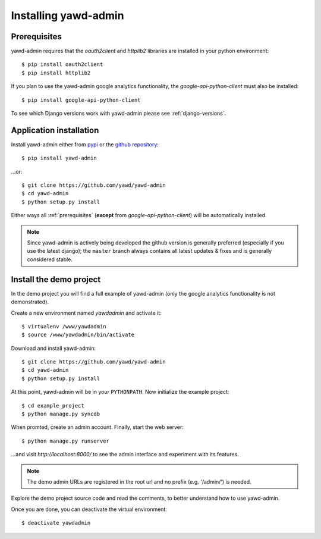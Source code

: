Installing yawd-admin
=====================

.. _prerequisites:

Prerequisites
+++++++++++++

yawd-admin requires that the `oauth2client` and `httplib2` libraries
are installed in your python environment::
	
	$ pip install oauth2client
	$ pip install httplib2

If you plan to use the yawd-admin google analytics functionality, 
the `google-api-python-client` must also be installed::

	$ pip install google-api-python-client
	
To see which Django versions work with yawd-admin please see
:ref:`django-versions`.

.. _installation:

Application installation
++++++++++++++++++++++++

Install yawd-admin either from `pypi <http://pypi.python.org/pypi/yawd-admin/>`_
or the `github repository <https://github.com/yawd/yawd-admin/>`_::

	$ pip install yawd-admin
   
...or::

	$ git clone https://github.com/yawd/yawd-admin
	$ cd yawd-admin
	$ python setup.py install
	
Either ways all :ref:`prerequisites` (**except** from `google-api-python-client`)
will be automatically installed.

.. note::

	Since yawd-admin is actively being developed the github version is
	generally preferred (especially if you use the latest django); the
	``master`` branch always contains all latest updates & fixes and is
	generally considered stable.
	
.. _demo-project:

Install the demo project
++++++++++++++++++++++++

In the demo project you will find a full example of yawd-admin (only the
google analytics functionality is not demonstrated).

Create a new environment named *yawdadmin* and activate it::

   $ virtualenv /www/yawdadmin
   $ source /www/yawdadmin/bin/activate
   
Download and install yawd-admin::

   $ git clone https://github.com/yawd/yawd-admin
   $ cd yawd-admin
   $ python setup.py install
   
At this point, yawd-admin will be in your ``PYTHONPATH``. Now initialize 
the example project::
   
   $ cd example_project
   $ python manage.py syncdb
   
When promted, create an admin account. Finally, start the web server::

   $ python manage.py runserver
   
...and visit *http://localhost:8000/*
to see the admin interface and experiment with its features.

.. note::
	The demo admin URLs are registered in the root url and no
	prefix (e.g. '/admin/') is needed.
	
Explore the demo project source code and read the comments, to better
understand how to use yawd-admin.

Once you are done, you can deactivate the virtual environment::

   $ deactivate yawdadmin
